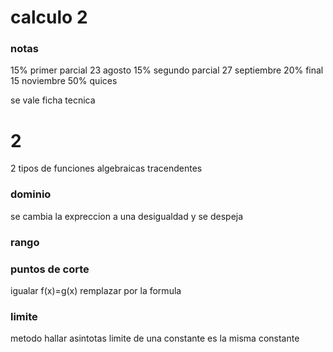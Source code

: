 * calculo 2
*** notas
15% primer parcial 23 agosto
15% segundo parcial 27 septiembre
20% final 15 noviembre
50% quices

se vale ficha tecnica
* 2
2 tipos de funciones
algebraicas
tracendentes
*** dominio
se cambia la expreccion a una desigualdad y se despeja
*** rango
*** puntos de corte
igualar f(x)=g(x)
remplazar por la formula
*** limite
metodo hallar asintotas
limite de una constante es la misma constante
